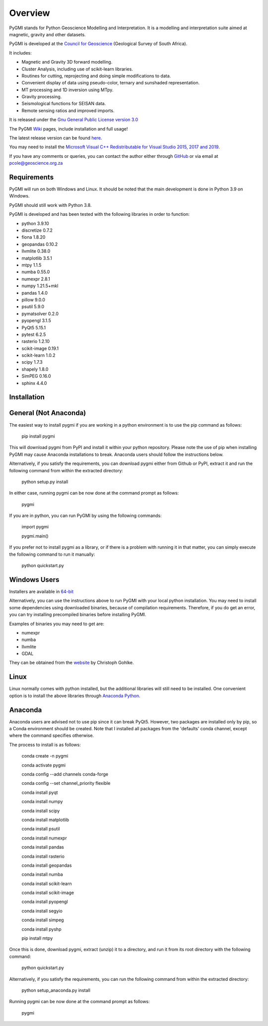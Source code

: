 Overview
========

PyGMI stands for Python Geoscience Modelling and Interpretation. It is a modelling and interpretation suite aimed at magnetic, gravity and other datasets.

PyGMI is developed at the `Council for Geoscience <http://www.geoscience.org.za>`_ (Geological Survey of South Africa).

It includes:

* Magnetic and Gravity 3D forward modelling.
* Cluster Analysis, including use of scikit-learn libraries.
* Routines for cutting, reprojecting and doing simple modifications to data.
* Convenient display of data using pseudo-color, ternary and sunshaded representation.
* MT processing and 1D inversion using MTpy.
* Gravity processing.
* Seismological functions for SEISAN data.
* Remote sensing ratios and improved imports.

It is released under the `Gnu General Public License version 3.0 <http://www.gnu.org/copyleft/gpl.html>`_

The PyGMI `Wiki <http://patrick-cole.github.io/pygmi/index.html>`_ pages, include installation and full usage!

The latest release version can be found `here <https://github.com/Patrick-Cole/pygmi/releases>`_.

You may need to install the `Microsoft Visual C++ Redistributable for Visual Studio 2015, 2017 and 2019 <https://support.microsoft.com/en-us/help/2977003/the-latest-supported-visual-c-downloads>`_.

If you have any comments or queries, you can contact the author either through `GitHub <https://github.com/Patrick-Cole/pygmi>`_ or via email at pcole@geoscience.org.za

Requirements
------------
PyGMI will run on both Windows and Linux. It should be noted that the main development is done in Python 3.9 on Windows.

PyGMI should still work with Python 3.8.

PyGMI is developed and has been tested with the following libraries in order to function:

* python 3.9.10
* discretize 0.7.2
* fiona 1.8.20
* geopandas 0.10.2
* llvmlite 0.38.0
* matplotlib 3.5.1
* mtpy 1.1.5
* numba 0.55.0
* numexpr 2.8.1
* numpy 1.21.5+mkl
* pandas 1.4.0
* pillow 9.0.0
* psutil 5.9.0
* pymatsolver 0.2.0
* pyopengl 3.1.5
* PyQt5 5.15.1
* pytest 6.2.5
* rasterio 1.2.10
* scikit-image 0.19.1
* scikit-learn 1.0.2
* scipy 1.7.3
* shapely 1.8.0
* SimPEG 0.16.0
* sphinx 4.4.0

Installation
------------
General (Not Anaconda)
----------------------
The easiest way to install pygmi if you are working in a python environment is to use the pip command as follows:

   pip install pygmi

This will download pygmi from PyPI and install it within your python repository. Please note the use of pip when installing PyGMI may cause Anaconda installations to break. Anaconda users should follow the instructions below.

Alternatively, if you satisfy the requirements, you can download pygmi either from Github or PyPI, extract it and run the following command from within the extracted directory:

   python setup.py install

In either case, running pygmi can be now done at the command prompt as follows:

   pygmi

If you are in python, you can run PyGMI by using the following commands:

   import pygmi

   pygmi.main()

If you prefer not to install pygmi as a library, or if there is a problem with running it in that matter, you can simply execute the following command to run it manually:

   python quickstart.py

Windows Users
-------------
Installers are available in `64-bit <https://github.com/Patrick-Cole/pygmi/releases>`_

Alternatively, you can use the instructions above to run PyGMI with your local python installation. You may need to install some dependencies using downloaded binaries, because of compilation requirements. Therefore, if you do get an error, you can try installing precompiled binaries before installing PyGMI.

Examples of binaries you may need to get are:

* numexpr
* numba
* llvmlite
* GDAL

They can be obtained from the `website <http://www.lfd.uci.edu/~gohlke/pythonlibs/>`_ by Christoph Gohlke.

Linux
-----
Linux normally comes with python installed, but the additional libraries will still need to be installed. One convenient option is to install the above libraries through `Anaconda Python <https://www.anaconda.com/>`_.

Anaconda
--------
Anaconda users are advised not to use pip since it can break PyQt5. However, two packages are installed only by pip, so a Conda environment should be created. Note that I installed all packages from the 'defaults' conda channel, except where the command specifies otherwise.

The process to install is as follows:

   conda create -n pygmi

   conda activate pygmi

   conda config --add channels conda-forge

   conda config --set channel_priority flexible

   conda install pyqt

   conda install numpy

   conda install scipy

   conda install matplotlib

   conda install psutil

   conda install numexpr

   conda install pandas

   conda install rasterio

   conda install geopandas

   conda install numba

   conda install scikit-learn

   conda install scikit-image

   conda install pyopengl

   conda install segyio

   conda install simpeg

   conda install pyshp

   pip install mtpy


Once this is done, download pygmi, extract (unzip) it to a directory, and run it from its root directory with the following command:

   python quickstart.py

Alternatively, if you satisfy the requirements, you can run the following command from within the extracted directory:

   python setup_anaconda.py install

Running pygmi can be now done at the command prompt as follows:

   pygmi
